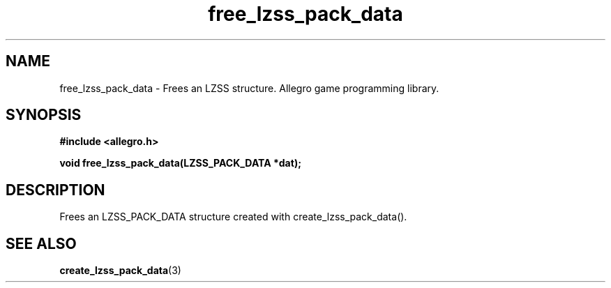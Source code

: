 .\" Generated by the Allegro makedoc utility
.TH free_lzss_pack_data 3 "version 4.4.3" "Allegro" "Allegro manual"
.SH NAME
free_lzss_pack_data \- Frees an LZSS structure. Allegro game programming library.\&
.SH SYNOPSIS
.B #include <allegro.h>

.sp
.B void free_lzss_pack_data(LZSS_PACK_DATA *dat);
.SH DESCRIPTION
Frees an LZSS_PACK_DATA structure created with create_lzss_pack_data().

.SH SEE ALSO
.BR create_lzss_pack_data (3)
